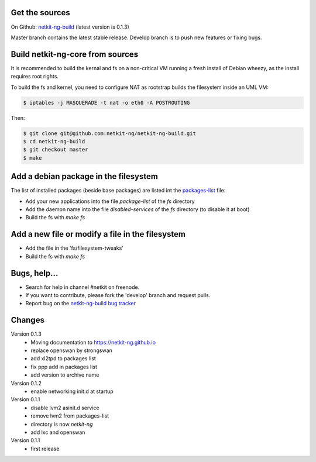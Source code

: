 .. title: Extending Netkit-NG Kernel and Filesystem
.. slug: build
.. date: 2014/10/29 10:26:17
.. type: text


Get the sources
===============

On Github: `netkit-ng-build`_ (latest version is 0.1.3)

Master branch contains the latest stable release. Develop branch is to push 
new features or fixing bugs.

Build netkit-ng-core from sources
==============================================

It is recommended to build the kernal and fs on a non-critical VM running a 
fresh install of Debian wheezy, as the install requires root rights.

To build the fs and kernel, you need to configure NAT as rootstrap builds the 
filesystem inside an UML VM:

.. code-block:: sh

    $ iptables -j MASQUERADE -t nat -o eth0 -A POSTROUTING

Then:

.. code-block:: sh

    $ git clone git@github.com:netkit-ng/netkit-ng-build.git
    $ cd netkit-ng-build
    $ git checkout master
    $ make

Add a debian package in the filesystem
======================================

The list of installed packages (beside base packages) are listed int the 
`packages-list`_ file: 

* Add your new applications into the file `package-list` of the `fs` directory
* Add the daemon name into the file `disabled-services` of the `fs` directory 
  (to disable it at boot)
* Build the fs with `make fs`

Add a new file or modify a file in the filesystem
=================================================

* Add the file in the 'fs/filesystem-tweaks'
* Build the fs with `make fs`

Bugs, help...
=============

* Search for help in channel #netkit on freenode.
* If you want to contribute, please fork the 'develop' branch and request 
  pulls.
* Report bug on the `netkit-ng-build bug tracker`_

Changes
=======

Version 0.1.3
  * Moving documentation to https://netkit-ng.github.io
  * replace openswan by strongswan
  * add xl2tpd to packages list
  * fix ppp add in packages list
  * add version to archive name

Version 0.1.2
  * enable networking init.d at startup

Version 0.1.1
  * disable lvm2 asinit.d service
  * remove lvm2 from packages-list
  * directory is now `netkit-ng`
  * add lxc and openswan

Version 0.1.1
  * first release

.. _`netkit-ng-build`: https://github.com/netkit-ng/netkit-ng-build/
.. _`packages-list`: https://github.com/netkit-ng/netkit-ng-build/blob/master/fs/packages-list
.. _`netkit-ng-build bug tracker`: https://github.com/netkit-ng/netkit-ng-build/issues
